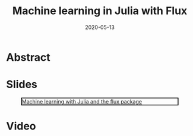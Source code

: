 #+title: Machine learning in Julia with Flux
#+slug: ml_flux
#+tags[]: machinelearning julia programming flux hpc
#+categories[]: webinar
#+date: 2020-05-13

#+OPTIONS: toc:1

* Abstract

#+BEGIN_definition

#+END_definition

* Slides

#+BEGIN_center
#+CAPTION: [[https://westgrid-webinars.netlify.com/ml_flux#/][Machine learning with Julia and the flux package]]
#+ATTR_HTML: :title Machine learning with Julia and the flux package
#+ATTR_HTML: :width 700 :style border:2px solid black;
[[/img/ml_flux_slides.png]]
#+END_center

* Video
